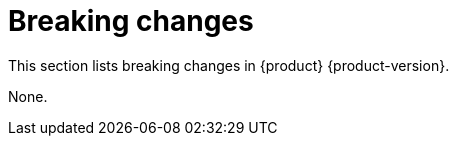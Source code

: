 :_content-type: REFERENCE
[id="breaking-changes"]
= Breaking changes

This section lists breaking changes in {product} {product-version}.


None.


